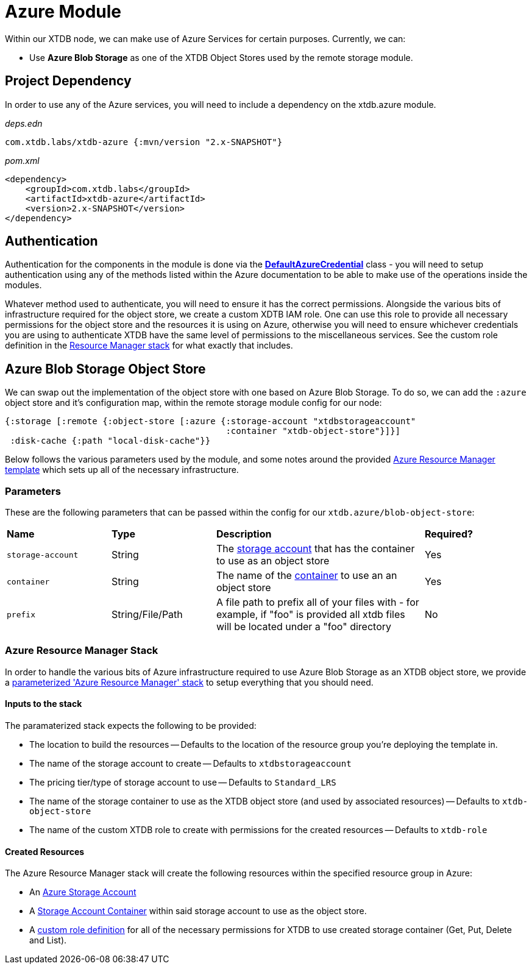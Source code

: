 = Azure Module

Within our XTDB node, we can make use of Azure Services for certain purposes. Currently, we can:

* Use *Azure Blob Storage* as one of the XTDB Object Stores used by the remote storage module.

== Project Dependency 

In order to use any of the Azure services, you will need to include a dependency on the xtdb.azure module.

_deps.edn_
```
com.xtdb.labs/xtdb-azure {:mvn/version "2.x-SNAPSHOT"}
```

_pom.xml_
```
<dependency>
    <groupId>com.xtdb.labs</groupId>
    <artifactId>xtdb-azure</artifactId>
    <version>2.x-SNAPSHOT</version>
</dependency>
```

== Authentication

Authentication for the components in the module is done via the https://learn.microsoft.com/en-us/java/api/com.azure.identity.defaultazurecredential?view=azure-java-stable[*DefaultAzureCredential*] class - you will need to setup authentication using any of the methods listed within the Azure documentation to be able to make use of the operations inside the modules.

Whatever method used to authenticate, you will need to ensure it has the correct permissions. Alongside the various bits of infrastructure required for the object store, we create a custom XDTB IAM role. One can use this role to provide all necessary permissions for the object store and the resources it is using on Azure, otherwise you will need to ensure whichever credentials you are using to authenticate XTDB have the same level of permissions to the miscellaneous services.
See the custom role definition in the link:azure-resource-manager/azure-stack.json[Resource Manager stack] for what exactly that includes.

== Azure Blob Storage Object Store

We can swap out the implementation of the object store with one based on Azure Blob Storage.
To do so, we can add the `:azure` object store and it's configuration map, within the remote storage module config for our node:

```clojure
{:storage [:remote {:object-store [:azure {:storage-account "xtdbstorageaccount"
                                           :container "xtdb-object-store"}]}]
 :disk-cache {:path "local-disk-cache"}}
```

Below follows the various parameters used by the module, and some notes around the provided <<resource-manager, Azure Resource Manager template>> which sets up all of the necessary infrastructure.

=== Parameters

These are the following parameters that can be passed within the config for our `xtdb.azure/blob-object-store`:
[cols="1,1,2,1"]
|===
| *Name* | *Type* | *Description* | *Required?*
| `storage-account`
| String
| The https://learn.microsoft.com/en-us/azure/storage/common/storage-account-overview[storage account] that has the container to use as an object store
| Yes

| `container`
| String 
| The name of the https://learn.microsoft.com/en-us/azure/storage/blobs/storage-blobs-introduction#containers[container] to use an an object store
| Yes


|`prefix`
| String/File/Path 
| A file path to prefix all of your files with - for example, if "foo" is provided all xtdb files will be located under a "foo" directory
| No
|===

[#resource-manager]
=== Azure Resource Manager Stack

In order to handle the various bits of Azure infrastructure required to use Azure Blob Storage as an XTDB object store, we provide a link:azure-resource-manager/azure-stack.json[parameterized 'Azure Resource Manager' stack] to setup everything that you should need.

==== Inputs to the stack

The paramaterized stack expects the following to be provided:

* The location to build the resources -- Defaults to the location of the resource group you're deploying the template in.
* The name of the storage account to create -- Defaults to `xtdbstorageaccount`
* The pricing tier/type of storage account to use -- Defaults to `Standard_LRS`
* The name of the storage container to use as the XTDB object store (and used by associated resources) -- Defaults to `xtdb-object-store`
* The name of the custom XTDB role to create with permissions for the created resources -- Defaults to `xtdb-role`

==== Created Resources

The Azure Resource Manager stack will create the following resources within the specified resource group in Azure:

* An https://learn.microsoft.com/en-us/azure/storage/common/storage-account-overview[Azure Storage Account]
* A https://learn.microsoft.com/en-us/azure/storage/blobs/storage-blobs-introduction#containers[Storage Account Container] within said storage account to use as the object store.
* A https://learn.microsoft.com/en-us/azure/role-based-access-control/custom-roles[custom role definition] for all of the necessary permissions for XTDB to use created storage container (Get, Put, Delete and List).
